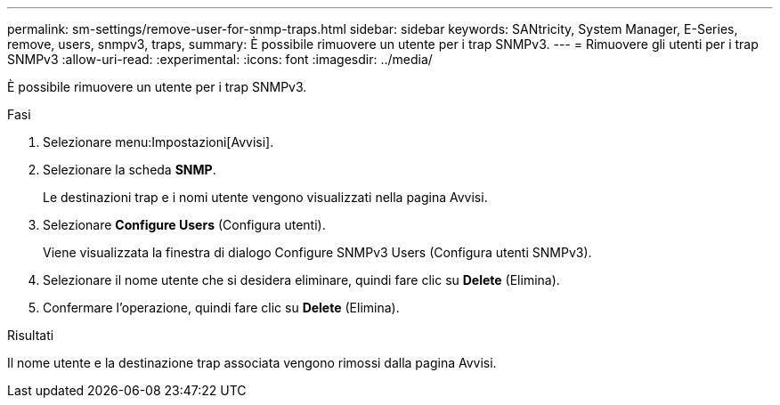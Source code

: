---
permalink: sm-settings/remove-user-for-snmp-traps.html 
sidebar: sidebar 
keywords: SANtricity, System Manager, E-Series, remove, users, snmpv3, traps, 
summary: È possibile rimuovere un utente per i trap SNMPv3. 
---
= Rimuovere gli utenti per i trap SNMPv3
:allow-uri-read: 
:experimental: 
:icons: font
:imagesdir: ../media/


[role="lead"]
È possibile rimuovere un utente per i trap SNMPv3.

.Fasi
. Selezionare menu:Impostazioni[Avvisi].
. Selezionare la scheda *SNMP*.
+
Le destinazioni trap e i nomi utente vengono visualizzati nella pagina Avvisi.

. Selezionare *Configure Users* (Configura utenti).
+
Viene visualizzata la finestra di dialogo Configure SNMPv3 Users (Configura utenti SNMPv3).

. Selezionare il nome utente che si desidera eliminare, quindi fare clic su *Delete* (Elimina).
. Confermare l'operazione, quindi fare clic su *Delete* (Elimina).


.Risultati
Il nome utente e la destinazione trap associata vengono rimossi dalla pagina Avvisi.
